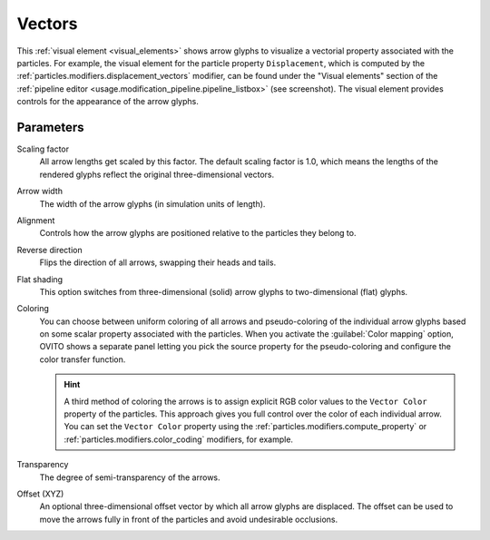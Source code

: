 .. _visual_elements.vectors:

Vectors
-------

.. image:: /images/visual_elements/vectors_panel.jpg
  :width: 35%
  :align: right

This :ref:`visual element <visual_elements>` shows arrow glyphs to visualize a vectorial property associated with the particles.
For example, the visual element for the particle property ``Displacement``, which is computed by the :ref:`particles.modifiers.displacement_vectors` modifier, 
can be found under the "Visual elements" section of the :ref:`pipeline editor <usage.modification_pipeline.pipeline_listbox>` (see screenshot).
The visual element provides controls for the appearance of the arrow glyphs. 

Parameters
""""""""""

Scaling factor
  All arrow lengths get scaled by this factor. The default scaling factor is 1.0, which means the lengths of the rendered glyphs reflect the original three-dimensional vectors.

Arrow width
  The width of the arrow glyphs (in simulation units of length).

Alignment
  Controls how the arrow glyphs are positioned relative to the particles they belong to.

Reverse direction
  Flips the direction of all arrows, swapping their heads and tails.

Flat shading
  This option switches from three-dimensional (solid) arrow glyphs to two-dimensional (flat) glyphs.

Coloring
  You can choose between uniform coloring of all arrows and pseudo-coloring of the individual arrow glyphs
  based on some scalar property associated with the particles. When you activate the :guilabel:`Color mapping` option,
  OVITO shows a separate panel letting you pick the source property for the pseudo-coloring
  and configure the color transfer function.

  .. hint:: 
  
    A third method of coloring the arrows is to assign explicit RGB color values to the ``Vector Color`` property of the particles.
    This approach gives you full control over the color of each individual arrow. You can set the ``Vector Color`` property
    using the :ref:`particles.modifiers.compute_property` or :ref:`particles.modifiers.color_coding` modifiers, for example.

Transparency
  The degree of semi-transparency of the arrows. 
  
Offset (XYZ)
  An optional three-dimensional offset vector by which all arrow glyphs are displaced. The offset can be used to move the 
  arrows fully in front of the particles and avoid undesirable occlusions.

  .. image:: /images/visual_elements/vector_offset_example.png
    :width: 75%


.. seealso::

  :py:class:`ovito.vis.VectorVis` (Python API)